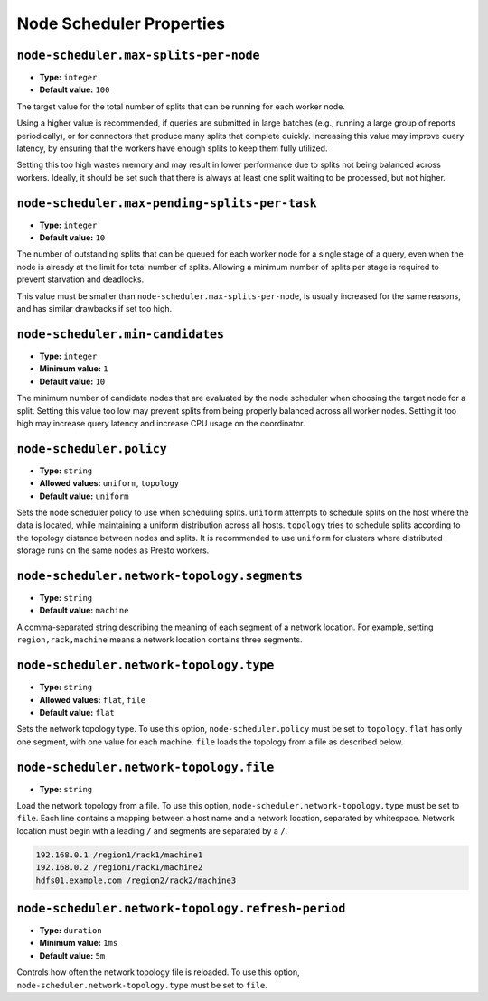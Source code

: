 =========================
Node Scheduler Properties
=========================

``node-scheduler.max-splits-per-node``
^^^^^^^^^^^^^^^^^^^^^^^^^^^^^^^^^^^^^^

* **Type:** ``integer``
* **Default value:** ``100``

The target value for the total number of splits that can be running for
each worker node.

Using a higher value is recommended, if queries are submitted in large batches
(e.g., running a large group of reports periodically), or for connectors that
produce many splits that complete quickly. Increasing this value may improve
query latency, by ensuring that the workers have enough splits to keep them
fully utilized.

Setting this too high wastes memory and may result in lower performance
due to splits not being balanced across workers. Ideally, it should be set
such that there is always at least one split waiting to be processed, but
not higher.

``node-scheduler.max-pending-splits-per-task``
^^^^^^^^^^^^^^^^^^^^^^^^^^^^^^^^^^^^^^^^^^^^^^

* **Type:** ``integer``
* **Default value:** ``10``

The number of outstanding splits that can be queued for each worker node
for a single stage of a query, even when the node is already at the limit for
total number of splits. Allowing a minimum number of splits per stage is
required to prevent starvation and deadlocks.

This value must be smaller than ``node-scheduler.max-splits-per-node``,
is usually increased for the same reasons, and has similar drawbacks
if set too high.

``node-scheduler.min-candidates``
^^^^^^^^^^^^^^^^^^^^^^^^^^^^^^^^^

* **Type:** ``integer``
* **Minimum value:** ``1``
* **Default value:** ``10``

The minimum number of candidate nodes that are evaluated by the
node scheduler when choosing the target node for a split. Setting
this value too low may prevent splits from being properly balanced
across all worker nodes. Setting it too high may increase query
latency and increase CPU usage on the coordinator.

``node-scheduler.policy``
^^^^^^^^^^^^^^^^^^^^^^^^^

* **Type:** ``string``
* **Allowed values:** ``uniform``, ``topology``
* **Default value:** ``uniform``

Sets the node scheduler policy to use when scheduling splits. ``uniform``  attempts
to schedule splits on the host where the data is located, while maintaining a uniform
distribution across all hosts. ``topology`` tries to schedule splits according to
the topology distance between nodes and splits. It is recommended to use ``uniform``
for clusters where distributed storage runs on the same nodes as Presto workers.

``node-scheduler.network-topology.segments``
^^^^^^^^^^^^^^^^^^^^^^^^^^^^^^^^^^^^^^^^^^^^

* **Type:** ``string``
* **Default value:** ``machine``

A comma-separated string describing the meaning of each segment of a network location.
For example, setting ``region,rack,machine`` means a network location contains three segments.

``node-scheduler.network-topology.type``
^^^^^^^^^^^^^^^^^^^^^^^^^^^^^^^^^^^^^^^^^^^^

* **Type:** ``string``
* **Allowed values:** ``flat``, ``file``
* **Default value:** ``flat``

Sets the network topology type. To use this option, ``node-scheduler.policy`` must be set to
``topology``. ``flat`` has only one segment, with one value for each machine.
``file`` loads the topology from a file as described below.

``node-scheduler.network-topology.file``
^^^^^^^^^^^^^^^^^^^^^^^^^^^^^^^^^^^^^^^^

* **Type:** ``string``

Load the network topology from a file. To use this option, ``node-scheduler.network-topology.type``
must be set to ``file``. Each line contains a mapping between a host name and a
network location, separated by whitespace. Network location must begin with a leading
``/`` and segments are separated by a ``/``.

.. code-block:: none

    192.168.0.1 /region1/rack1/machine1
    192.168.0.2 /region1/rack1/machine2
    hdfs01.example.com /region2/rack2/machine3

``node-scheduler.network-topology.refresh-period``
^^^^^^^^^^^^^^^^^^^^^^^^^^^^^^^^^^^^^^^^^^^^^^^^^^

* **Type:** ``duration``
* **Minimum value:** ``1ms``
* **Default value:** ``5m``

Controls how often the network topology file is reloaded.  To use this option,
``node-scheduler.network-topology.type`` must be set to ``file``.
